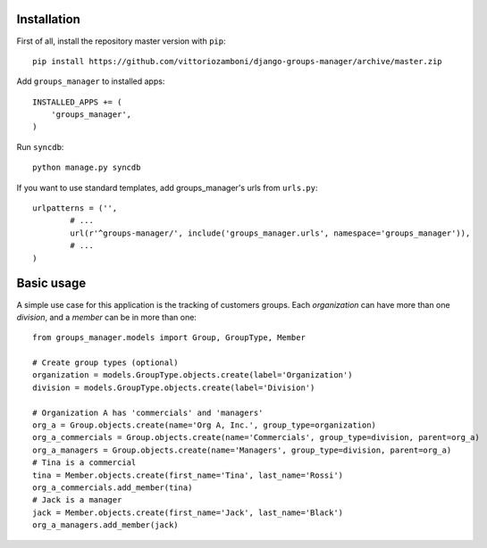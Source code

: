 Installation
============

First of all, install the repository master version with ``pip``::

   pip install https://github.com/vittoriozamboni/django-groups-manager/archive/master.zip

Add ``groups_manager`` to installed apps::
   
   INSTALLED_APPS += (
       'groups_manager',
   )

Run ``syncdb``::

   python manage.py syncdb

If you want to use standard templates, add groups_manager's urls from ``urls.py``::

	urlpatterns = ('',
		# ...
		url(r'^groups-manager/', include('groups_manager.urls', namespace='groups_manager')),
		# ...
	)

Basic usage
===========

A simple use case for this application is the tracking of customers groups. Each *organization* can have more than one *division*, and a *member* can be in more than one::

	from groups_manager.models import Group, GroupType, Member
	
	# Create group types (optional)
	organization = models.GroupType.objects.create(label='Organization')
	division = models.GroupType.objects.create(label='Division')
	
	# Organization A has 'commercials' and 'managers'
	org_a = Group.objects.create(name='Org A, Inc.', group_type=organization) 
	org_a_commercials = Group.objects.create(name='Commercials', group_type=division, parent=org_a) 
	org_a_managers = Group.objects.create(name='Managers', group_type=division, parent=org_a) 
	# Tina is a commercial
	tina = Member.objects.create(first_name='Tina', last_name='Rossi')
	org_a_commercials.add_member(tina)
	# Jack is a manager
	jack = Member.objects.create(first_name='Jack', last_name='Black')
	org_a_managers.add_member(jack)

